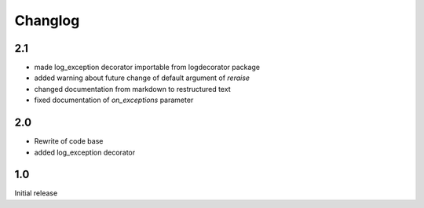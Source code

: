 Changlog
========

2.1
---
* made log_exception decorator importable from logdecorator package
* added warning about future change of default argument of `reraise`
* changed documentation from markdown to restructured text
* fixed documentation of `on_exceptions` parameter

2.0
---

* Rewrite of code base
* added log_exception decorator


1.0
---

Initial release